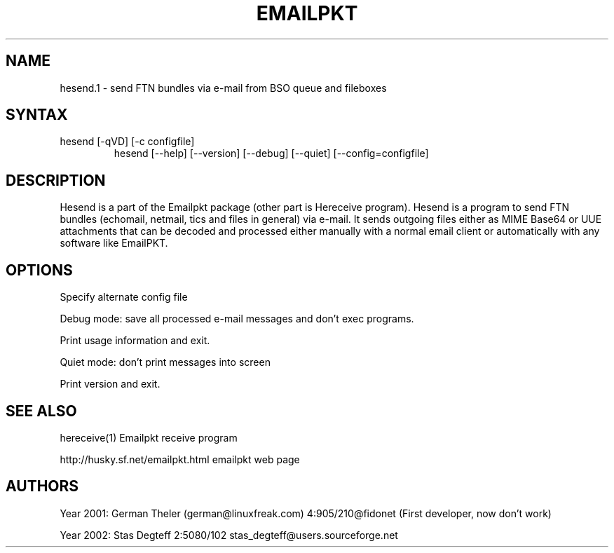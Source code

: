 .TH EMAILPKT 1 "hesend 0.9"
.SH NAME
hesend.1 \- send FTN bundles via e-mail from BSO queue and fileboxes
.SH SYNTAX
.TP
   hesend [-qVD] [-c configfile]
   hesend [--help] [--version] [--debug] [--quiet] [--config=configfile]

.SH DESCRIPTION
Hesend is a part of the Emailpkt package (other part is Hereceive program).
Hesend is a program to send FTN bundles (echomail, netmail,
tics and files in general) via e-mail. It sends outgoing files either as
MIME Base64 or UUE attachments that can be decoded and processed either
manually with a normal email client or automatically with any software like
EmailPKT.

.SH OPTIONS

.Fl c configfile
.Fl .Fl config=configfile
Specify alternate config file

.Fl D
.Fl .Fl debug
Debug mode: save all processed e-mail messages and don't exec programs.

.Fl h
.Fl .Fl help
Print usage information and exit.

.Fl q
.Fl .Fl quiet
Quiet mode: don't print messages into screen

.Fl V
.Fl .Fl version
Print version and exit.


.SH SEE ALSO
hereceive(1)   Emailpkt receive program
.sp
http://husky.sf.net/emailpkt.html emailpkt web page


.SH AUTHORS
Year 2001: German Theler (german@linuxfreak.com) 4:905/210@fidonet
(First developer, now don't work)
.sp
Year 2002: Stas Degteff 2:5080/102 stas_degteff@users.sourceforge.net
